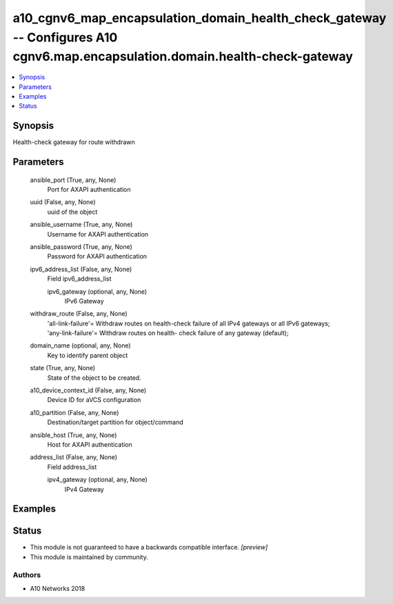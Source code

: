 .. _a10_cgnv6_map_encapsulation_domain_health_check_gateway_module:


a10_cgnv6_map_encapsulation_domain_health_check_gateway -- Configures A10 cgnv6.map.encapsulation.domain.health-check-gateway
=============================================================================================================================

.. contents::
   :local:
   :depth: 1


Synopsis
--------

Health-check gateway for route withdrawn






Parameters
----------

  ansible_port (True, any, None)
    Port for AXAPI authentication


  uuid (False, any, None)
    uuid of the object


  ansible_username (True, any, None)
    Username for AXAPI authentication


  ansible_password (True, any, None)
    Password for AXAPI authentication


  ipv6_address_list (False, any, None)
    Field ipv6_address_list


    ipv6_gateway (optional, any, None)
      IPv6 Gateway



  withdraw_route (False, any, None)
    'all-link-failure'= Withdraw routes on health-check failure of all IPv4 gateways or all IPv6 gateways; 'any-link-failure'= Withdraw routes on health- check failure of any gateway (default);


  domain_name (optional, any, None)
    Key to identify parent object


  state (True, any, None)
    State of the object to be created.


  a10_device_context_id (False, any, None)
    Device ID for aVCS configuration


  a10_partition (False, any, None)
    Destination/target partition for object/command


  ansible_host (True, any, None)
    Host for AXAPI authentication


  address_list (False, any, None)
    Field address_list


    ipv4_gateway (optional, any, None)
      IPv4 Gateway










Examples
--------

.. code-block:: yaml+jinja

    





Status
------




- This module is not guaranteed to have a backwards compatible interface. *[preview]*


- This module is maintained by community.



Authors
~~~~~~~

- A10 Networks 2018

